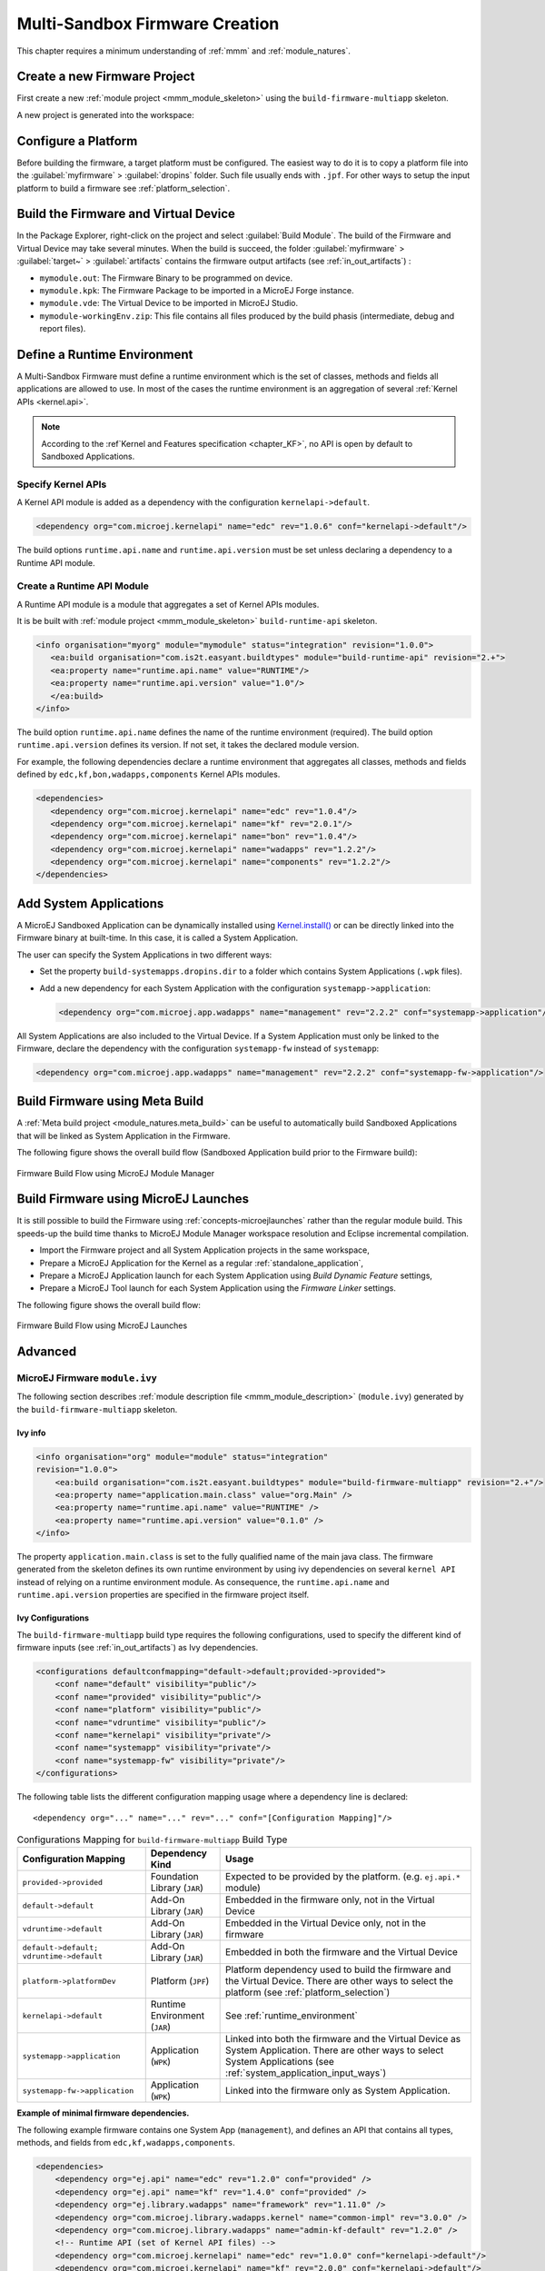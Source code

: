 .. _multisandbox_firmware_creation:

Multi-Sandbox Firmware Creation
===============================

This chapter requires a minimum understanding of :ref:`mmm` and :ref:`module_natures`. 

Create a new Firmware Project
-----------------------------

First create a new :ref:`module project <mmm_module_skeleton>` using the ``build-firmware-multiapp`` skeleton.

A new project is generated into the workspace:

.. _fms-project:
.. image:: png/firmware-multiapp-skeleton-project.png
   :align: center
   :width: 334px
   :height: 353px

Configure a Platform
--------------------

Before building the firmware, a target platform must be configured. The
easiest way to do it is to copy a platform file into the
:guilabel:`myfirmware` > :guilabel:`dropins` folder. Such file usually ends with ``.jpf``.
For other ways to setup the input platform to build a firmware see
:ref:`platform_selection`.

Build the Firmware and Virtual Device
-------------------------------------

In the Package Explorer, right-click on the project and select
:guilabel:`Build Module`. The build of the Firmware and Virtual
Device may take several minutes. When the build is succeed, the folder
:guilabel:`myfirmware` > :guilabel:`target~` > :guilabel:`artifacts` contains the firmware output artifacts
(see :ref:`in_out_artifacts`) :

-  ``mymodule.out``: The Firmware Binary to be programmed on device.

-  ``mymodule.kpk``: The Firmware Package to be imported in a MicroEJ
   Forge instance.

-  ``mymodule.vde``: The Virtual Device to be imported in MicroEJ
   Studio.

-  ``mymodule-workingEnv.zip``: This file contains all files produced by
   the build phasis (intermediate, debug and report files).

.. _fms-artifacts:
.. image:: png/firmware-multiapp-skeleton-artifacts.png
   :align: center
   :width: 335px
   :height: 866px

.. _runtime_environment:

Define a Runtime Environment
----------------------------

A Multi-Sandbox Firmware must define a runtime environment which is the set of classes,
methods and fields all applications are allowed to use. In most of the
cases the runtime environment is an aggregation of several :ref:`Kernel APIs <kernel.api>`.

.. note::

   According to the :ref`Kernel and Features specification <chapter_KF>`, no API is open by default to Sandboxed Applications.

Specify Kernel APIs
~~~~~~~~~~~~~~~~~~~

A Kernel API module is added as a dependency with the configuration ``kernelapi->default``.

.. code:: xml

   <dependency org="com.microej.kernelapi" name="edc" rev="1.0.6" conf="kernelapi->default"/>

The build options ``runtime.api.name`` and ``runtime.api.version`` must be set unless declaring a dependency to a Runtime API module.

Create a Runtime API Module
~~~~~~~~~~~~~~~~~~~~~~~~~~~

A Runtime API module is a module that aggregates a set of Kernel APIs modules.

It is be built with :ref:`module project <mmm_module_skeleton>` ``build-runtime-api`` skeleton.

.. code:: xml

   <info organisation="myorg" module="mymodule" status="integration" revision="1.0.0">
      <ea:build organisation="com.is2t.easyant.buildtypes" module="build-runtime-api" revision="2.+">
      <ea:property name="runtime.api.name" value="RUNTIME"/>
      <ea:property name="runtime.api.version" value="1.0"/>
      </ea:build>
   </info>

The build option ``runtime.api.name`` defines the name of the runtime environment (required). 
The build option ``runtime.api.version`` defines its version. If not set, it takes the declared module version.


For example, the following dependencies declare a runtime environment that aggregates all classes, methods and fields
defined by ``edc,kf,bon,wadapps,components`` Kernel APIs modules.

.. code:: xml

   <dependencies>
      <dependency org="com.microej.kernelapi" name="edc" rev="1.0.4"/>
      <dependency org="com.microej.kernelapi" name="kf" rev="2.0.1"/>
      <dependency org="com.microej.kernelapi" name="bon" rev="1.0.4"/>
      <dependency org="com.microej.kernelapi" name="wadapps" rev="1.2.2"/>
      <dependency org="com.microej.kernelapi" name="components" rev="1.2.2"/>
   </dependencies>


.. _system_application_input_ways:

Add System Applications
-----------------------

A MicroEJ Sandboxed Application can be dynamically installed using 
`Kernel.install() <https://repository.microej.com/javadoc/microej_5.x/apis/ej/kf/Kernel.html#install-java.io.InputStream->`_ 
or can be directly linked into the Firmware binary at built-time. 
In this case, it is called a System Application.

The user can specify the System Applications in two different ways:

-  Set the property ``build-systemapps.dropins.dir`` to a folder which
   contains System Applications (``.wpk`` files).

-  Add a new dependency for each System Application with the configuration ``systemapp->application``:

   .. code:: xml

      <dependency org="com.microej.app.wadapps" name="management" rev="2.2.2" conf="systemapp->application"/>

All System Applications are also included to the Virtual Device.
If a System Application must only be linked to the Firmware,
declare the dependency with the configuration ``systemapp-fw`` instead of ``systemapp``:

.. code:: xml

   <dependency org="com.microej.app.wadapps" name="management" rev="2.2.2" conf="systemapp-fw->application"/>

Build Firmware using Meta Build
-------------------------------

A :ref:`Meta build project <module_natures.meta_build>` can be useful to automatically build Sandboxed Applications 
that will be linked as System Application in the Firmware.


The following figure shows the overall build flow (Sandboxed Application build prior to the Firmware build):

.. _build_flow_buildtype:
.. figure:: png/build_flow_zoom_buildtype.png
   :alt: Firmware Build Flow using MicroEJ Module Manager
   :align: center
   :scale: 80%

   Firmware Build Flow using MicroEJ Module Manager


Build Firmware using MicroEJ Launches
-------------------------------------

It is still possible to build the Firmware using :ref:`concepts-microejlaunches` rather than the regular module build.
This speeds-up the build time thanks to MicroEJ Module Manager workspace resolution and Eclipse incremental compilation.

- Import the Firmware project and all System Application projects in the same workspace,
- Prepare a MicroEJ Application for the Kernel as a regular :ref:`standalone_application`,
- Prepare a MicroEJ Application launch for each System Application using `Build Dynamic Feature` settings,
- Prepare a MicroEJ Tool launch for each System Application using the `Firmware Linker` settings.

The following figure shows the overall build flow:

.. _build_flow_workspace:
.. figure:: png/build_flow_zoom_workspace.png
   :alt: Firmware Build Flow using MicroEJ Launches
   :align: center
   :scale: 80%

   Firmware Build Flow using MicroEJ Launches

Advanced
--------

MicroEJ Firmware ``module.ivy``
~~~~~~~~~~~~~~~~~~~~~~~~~~~~~~~

The following section describes :ref:`module description file <mmm_module_description>` (``module.ivy``) generated by the ``build-firmware-multiapp`` skeleton.

Ivy info
^^^^^^^^

.. code:: xml

   <info organisation="org" module="module" status="integration" 
   revision="1.0.0">
       <ea:build organisation="com.is2t.easyant.buildtypes" module="build-firmware-multiapp" revision="2.+"/>
       <ea:property name="application.main.class" value="org.Main" />
       <ea:property name="runtime.api.name" value="RUNTIME" />
       <ea:property name="runtime.api.version" value="0.1.0" />
   </info>
               

The property ``application.main.class`` is set to the fully qualified
name of the main java class. The firmware generated from the skeleton 
defines its own runtime environment by using ivy dependencies
on several ``kernel API`` instead of relying on a runtime environment
module. As consequence, the ``runtime.api.name`` and
``runtime.api.version`` properties are specified in the firmware project
itself.

.. _ivy_confs:

Ivy Configurations
^^^^^^^^^^^^^^^^^^

The ``build-firmware-multiapp`` build type requires the following
configurations, used to specify the different kind of firmware inputs
(see :ref:`in_out_artifacts`) as Ivy dependencies.

.. code:: xml

   <configurations defaultconfmapping="default->default;provided->provided">
       <conf name="default" visibility="public"/>
       <conf name="provided" visibility="public"/>
       <conf name="platform" visibility="public"/>
       <conf name="vdruntime" visibility="public"/>
       <conf name="kernelapi" visibility="private"/>
       <conf name="systemapp" visibility="private"/>
       <conf name="systemapp-fw" visibility="private"/>
   </configurations>            

The following table lists the different configuration mapping usage
where a dependency line is declared:

::

   <dependency org="..." name="..." rev="..." conf="[Configuration Mapping]"/>

.. tabularcolumns:: |p{4.3cm}|p{3cm}|p{8cm}|
.. table:: Configurations Mapping for ``build-firmware-multiapp`` Build Type

   +-------------------------------+-------------------------------+---------------------------------------------------------------------------------------------------------------------------------------------------------------------------------+
   | Configuration Mapping         | Dependency Kind               | Usage                                                                                                                                                                           |
   +===============================+===============================+=================================================================================================================================================================================+
   | ``provided->provided``        | Foundation Library (``JAR``)  | Expected to be provided by the platform. (e.g. ``ej.api.*`` module)                                                                                                             |
   +-------------------------------+-------------------------------+---------------------------------------------------------------------------------------------------------------------------------------------------------------------------------+
   | ``default->default``          | Add-On Library (``JAR``)      | Embedded in the firmware only, not in the Virtual Device                                                                                                                        |
   +-------------------------------+-------------------------------+---------------------------------------------------------------------------------------------------------------------------------------------------------------------------------+
   | ``vdruntime->default``        | Add-On Library (``JAR``)      | Embedded in the Virtual Device only, not in the firmware                                                                                                                        |
   +-------------------------------+-------------------------------+---------------------------------------------------------------------------------------------------------------------------------------------------------------------------------+
   | ``default->default;``         | Add-On Library (``JAR``)      | Embedded in both the firmware and the Virtual Device                                                                                                                            |
   | ``vdruntime->default``        |                               |                                                                                                                                                                                 |
   +-------------------------------+-------------------------------+---------------------------------------------------------------------------------------------------------------------------------------------------------------------------------+
   | ``platform->platformDev``     | Platform (``JPF``)            | Platform dependency used to build the firmware and the Virtual Device. There are other ways to select the platform (see :ref:`platform_selection`)                              |
   +-------------------------------+-------------------------------+---------------------------------------------------------------------------------------------------------------------------------------------------------------------------------+
   | ``kernelapi->default``        | Runtime Environment (``JAR``) | See :ref:`runtime_environment`                                                                                                                                                  |
   +-------------------------------+-------------------------------+---------------------------------------------------------------------------------------------------------------------------------------------------------------------------------+
   | ``systemapp->application``    | Application (``WPK``)         | Linked into both the firmware and the Virtual Device as System Application. There are other ways to select System Applications (see :ref:`system_application_input_ways`)       |
   +-------------------------------+-------------------------------+---------------------------------------------------------------------------------------------------------------------------------------------------------------------------------+
   | ``systemapp-fw->application`` | Application (``WPK``)         | Linked into the firmware only as System Application.                                                                                                                            |
   +-------------------------------+-------------------------------+---------------------------------------------------------------------------------------------------------------------------------------------------------------------------------+

**Example of minimal firmware dependencies.**

The following example firmware contains one System App (``management``),
and defines an API that contains all types, methods, and fields from
``edc,kf,wadapps,components``.

.. code:: xml

   <dependencies>
       <dependency org="ej.api" name="edc" rev="1.2.0" conf="provided" />
       <dependency org="ej.api" name="kf" rev="1.4.0" conf="provided" />
       <dependency org="ej.library.wadapps" name="framework" rev="1.11.0" />
       <dependency org="com.microej.library.wadapps.kernel" name="common-impl" rev="3.0.0" />
       <dependency org="com.microej.library.wadapps" name="admin-kf-default" rev="1.2.0" />
       <!-- Runtime API (set of Kernel API files) -->
       <dependency org="com.microej.kernelapi" name="edc" rev="1.0.0" conf="kernelapi->default"/>
       <dependency org="com.microej.kernelapi" name="kf" rev="2.0.0" conf="kernelapi->default"/>
       <dependency org="com.microej.kernelapi" name="wadapps" rev="1.0.0" conf="kernelapi->default"/>
       <dependency org="com.microej.kernelapi" name="components" rev="1.0.0" conf="kernelapi->default"/>
       <!-- System Applications -->
       <dependency org="com.microej.app.wadapps" name="management" rev="2.2.2" conf="systemapp->application"/>
   </dependencies>
                           
Build only a Firmware
~~~~~~~~~~~~~~~~~~~~~

Set the property ``skip.build.virtual.device``

.. code:: xml

   <ea:property name="skip.build.virtual.device" value="SET" />

Build only a Virtual Device
~~~~~~~~~~~~~~~~~~~~~~~~~~~

Set the property ``virtual.device.sim.only``

.. code:: xml

   <ea:property name="virtual.device.sim.only" value="SET" />

Build only a Virtual Device with a pre-existing Firmware
~~~~~~~~~~~~~~~~~~~~~~~~~~~~~~~~~~~~~~~~~~~~~~~~~~~~~~~~

Copy/Paste the ``.kpk`` file into the folder ``dropins``

..
   | Copyright 2008-2020, MicroEJ Corp. Content in this space is free 
   for read and redistribute. Except if otherwise stated, modification 
   is subject to MicroEJ Corp prior approval.
   | MicroEJ is a trademark of MicroEJ Corp. All other trademarks and 
   copyrights are the property of their respective owners.
